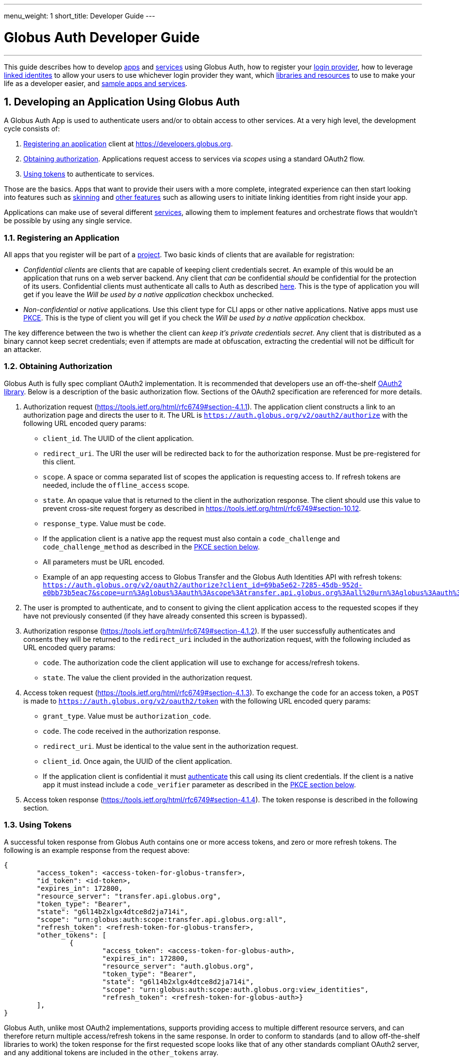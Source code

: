 ---
menu_weight: 1
short_title: Developer Guide
---

= Globus Auth Developer Guide
:toc:
:toclevels: 3
:numbered:

'''
This guide describes how to develop <<developing-apps,apps>> and <<developing-services,services>> using Globus Auth, how to register your <<registering-idp,login provider>>, how to leverage <<identity-sets,linked identites>> to allow your users to use whichever login provider they want, which <<libraries, libraries and resources>> to use to make your life as a developer easier, and <<samples,sample apps and services>>.

////
TODO: Section about adding Auth as an IdP to existing products, eg to Confluence/JIRA, maybe AWS?
////


[[developing-apps]]
== Developing an Application Using Globus Auth

A Globus Auth App is used to authenticate users and/or to obtain access to other services. At a very high level, the development cycle consists of:

1. <<register-app,Registering an application>> client at https://developers.globus.org.
2. <<obtaining-authorization,Obtaining authorization>>. Applications request access to services via _scopes_ using a standard OAuth2 flow.
3. <<using-tokens,Using tokens>> to authenticate to services.

Those are the basics. Apps that want to provide their users with a more complete, integrated experience can then start looking into features such as <<skinning,skinning>> and <<other-features,other features>> such as allowing users to initiate linking identities from right inside your app.

Applications can make use of several different <<developing-services,services>>, allowing them to implement features and orchestrate flows that wouldn't be possible by using any single service.

[[register-app]]
=== Registering an Application

All apps that you register will be part of a <<managing-projects,project>>. Two basic kinds of clients that are available for registration:

- _Confidential clients_ are clients that are capable of keeping client credentials secret. An example of this would be an application that runs on a web server backend. Any client that _can_ be confidential _should_ be confidential for the protection of its users. Confidential clients must authenticate all calls to Auth as described <<client-auth,here>>. This is the type of application you will get if you leave the _Will be used by a native application_ checkbox unchecked.
- _Non-confidential_ or _native_ applications. Use this client type for CLI apps or other native applications. Native apps must use <<pkce,PKCE>>. This is the type of client you will get if you check the _Will be used by a native application_ checkbox.

The key difference between the two is whether the client can _keep it's private credentials secret_. Any client that is distributed as a binary cannot keep secret credentials; even if attempts are made at obfuscation, extracting the credential will not be difficult for an attacker.

////
TODO: Registration page tooltips, per GitHub issue.
TODO: Describe differences for users, named grants etc. Also: Auth code page for native apps.
////

[[obtaining-authorization]]
=== Obtaining Authorization

Globus Auth is fully spec compliant OAuth2 implementation. It is recommended that developers use an off-the-shelf <<oauth2-libraries,OAuth2 library>>. Below is a description of the basic authorization flow. Sections of the OAuth2 specification are referenced for more details.

[[authorization-request]]
1. Authorization request (https://tools.ietf.org/html/rfc6749#section-4.1.1). The application client constructs a link to an authorization page and directs the user to it. The URL is `https://auth.globus.org/v2/oauth2/authorize` with the following URL encoded query params:
	- `client_id`. The UUID of the client application.
	- `redirect_uri`. The URI the user will be redirected back to for the authorization response. Must be pre-registered for this client.
	- `scope`. A space or comma separated list of scopes the application is requesting access to. If refresh tokens are needed, include the `offline_access` scope. 
	- `state`. An opaque value that is returned to the client in the authorization response. The client should use this value to prevent cross-site request forgery as described in https://tools.ietf.org/html/rfc6749#section-10.12.
	- `response_type`. Value must be `code`.
	- If the application client is a native app the request must also contain a `code_challenge` and `code_challenge_method` as described in the <<pkce,PKCE section below>>.
	- All parameters must be URL encoded.
	- Example of an app requesting access to Globus Transfer and the Globus Auth Identities API with refresh tokens: `https://auth.globus.org/v2/oauth2/authorize?client_id=69ba5e62-7285-45db-952d-e0bb73b5eac7&scope=urn%3Aglobus%3Aauth%3Ascope%3Atransfer.api.globus.org%3Aall%20urn%3Aglobus%3Aauth%3Ascope%3Aauth.globus.org%3Aview_identities%20offline_access&response_type=code&redirect_uri=https%3A%2F%2Fwww.example.org%2Fmy_app%2Flogin&state=g6l14b2xlgx4dtce8d2ja714i`
// TODO: Example of using a library to create the auth URL.
// TODO: We also support an `access_type=offline` param for requesting refresh token. We should decide which is the canonical way.
2. The user is prompted to authenticate, and to consent to giving the client application access to the requested scopes if they have not previously consented (if they have already consented this screen is bypassed).

3. Authorization response (https://tools.ietf.org/html/rfc6749#section-4.1.2). If the user successfully authenticates and consents they will be returned to the `redirect_uri` included in the authorization request, with the following included as URL encoded query params:
	- `code`. The authorization code the client application will use to exchange for access/refresh tokens.
	- `state`. The value the client provided in the authorization request.

4. Access token request (https://tools.ietf.org/html/rfc6749#section-4.1.3). To exchange the `code` for an access token, a `POST` is made to `https://auth.globus.org/v2/oauth2/token` with the following URL encoded query params: [[access-token-request]]
	- `grant_type`. Value must be `authorization_code`.
	- `code`. The code received in the authorization response.
	- `redirect_uri`. Must be identical to the value sent in the authorization request.
	- `client_id`. Once again, the UUID of the client application.
	- If the application client is confidential it must <<client-auth,authenticate>> this call using its client credentials. If the client is a native app it must instead include a `code_verifier` parameter as described in the <<pkce,PKCE section below>>.
// TODO: Examples with curl and one or two common libraries
5. Access token response (https://tools.ietf.org/html/rfc6749#section-4.1.4). The token response is described in the following section.

// TODO: Describe error conditions: User declines consent.

[[using-tokens]]
=== Using Tokens

A successful token response from Globus Auth contains one or more access tokens, and zero or more refresh tokens. The following is an example response from the request above:

[source,json]
----
{
	"access_token": <access-token-for-globus-transfer>,
	"id_token": <id-token>,
	"expires_in": 172800, 
	"resource_server": "transfer.api.globus.org", 
	"token_type": "Bearer", 
	"state": "g6l14b2xlgx4dtce8d2ja714i",
	"scope": "urn:globus:auth:scope:transfer.api.globus.org:all",
	"refresh_token": <refresh-token-for-globus-transfer>,
	"other_tokens": [
		{
			"access_token": <access-token-for-globus-auth>,
			"expires_in": 172800,
			"resource_server": "auth.globus.org",
			"token_type": "Bearer",
			"state": "g6l14b2xlgx4dtce8d2ja714i",
			"scope": "urn:globus:auth:scope:auth.globus.org:view_identities",
			"refresh_token": <refresh-token-for-globus-auth>}
	],
}
----

Globus Auth, unlike most OAuth2 implementations, supports providing access to multiple different resource servers, and can therefore return multiple access/refresh tokens in the same response. In order to conform to standards (and to allow off-the-shelf libraries to work) the token response for the first requested scope looks like that of any other standards compliant OAuth2 server, and any additional tokens are included in the `other_tokens` array.

After receiving the response the application client should do the following:

- Verify that it received the expected scopes.
- Verify that the `state` parameter matches what was sent in the authorization request.
- Store the token(s) for future use, along with their expiry time. Application clients should always inspect the `expires_in` value (in seconds) of all received tokens; it may differ from one request to the next.

Access tokens are then used to authenticate against services by including them in the `Authorization` header of HTTP requests, e.g:

`Authorization: Bearer <access-token-for-globus-transfer>`

When an access token is nearing its expiry time the application needs to retrieve a new one, either by performing another authorization flow as described above (except this time the user won't be prompted for consent again), or by performing a refresh token grant.

Refresh tokens are long lived credentials and should never be sent over the wire except when doing a refresh token grant against Globus Auth. Please store them securely.

////
==== Refreshing access tokens

TODO: Describe refresh token grant
////

==== Token Invalidation

For the security of their users application clients should invalidate tokens when they are done with them, for example as part of a logout operation. This is particularly important for long-lived refresh tokens.

// TODO: Endpoint should be described in API reference and this guide should only link to it it.


[[client-auth]]
=== Client Authentication

Clients authenticate to Globus Auth with a HTTP basic auth header, using client credentials created in the registration interface:

`Authorization: Basic <credential>`,

where `<credential>` is the base64 encoded client ID and client credential, separated by a single colon. For instance, in Python the header could be constructed as:

[source,python]
----
client_id = "69ba5e62-7285-45db-952d-e0bb73b5eac7"
client_credential = "QWxhZGRpbjpPcGVuU2VzYW1l"
client_auth_header = "Authorization: Basic {0}".format(
	base64.b64encode("{0}:{1}".format(client_id, client_credential)))
----

[[pkce]]
=== PKCE

PKCE (https://tools.ietf.org/html/rfc7636[RFC 7636]) is a security protocol that allows unauthenticated ("native") application clients to use the three-legged OAuth2 authorization code grant. Confidential clients may use it as well; doing so may guard against certain attacks that would be made possible if client credentials are compromised.

Before starting the <<obtaining-authorization,authorization flow>> the application client must generate a https://tools.ietf.org/html/rfc7636#section-4.1[`code_verifier`] which meets the following requirements:

* Generated using a reliably random (i.e., unguessable) method.
* 43-128 characters long consisting of letters, numbers and the characters `-._~`.
* _Must be freshly generated for each request._

Second, a https://tools.ietf.org/html/rfc7636#section-4.2[`code_challenge`] is created by taking the URL safe base64 encoding, without padding, of a SHA256 digest of the `code_verifier`. The same constraints that apply to a `code_verifier` also apply to a `code_challenge`:

* 43-128 characters long consisting of the characters `a-z`, `A-Z`, `0-9`, `-`, `.`, `_`, `~`.
* May only be used once.
* It is important to note that the `=` (equals) character is _not_ allowed, and _must_ be stripped off the `code_challenge` after the base64 encoding.

The authorization URL is then created as <<authorization-request,described above>>, but with the two following additional parameters:

* `code_challenge`, as just described.
* `code_challenge_method`, whose value MUST be `S256`.

An example of a complete authorization request URL would look similar to the following:
----
https://auth.globus.org/v2/oauth2/authorize?code_challenge=rennw4QyOe3rIlZq-qTh2gL34pYEC_5JXKSKRhc5lVc&code_challenge_method=S256&state=_default&redirect_uri=https%3A%2F%2Fauth.globus.org%2Fv2%2Fweb%2Fauth-code&response_type=code&client_id=asdf&scope=openid+profile+email&access_type=online
----

Just as with the normal flow, the user is then prompted to authenticate and consent, and is sent back to the `redirect_uri`. For the final step, the <<access-token-request,access token request>>, the application client must include the `code_verifier` parameter created above.
// (ASCIIDOC TODO: Anchor before the list element resets numbering, but link doesn't work if anchor is inside list element...)

These additions allows Globus Auth to verify that the request originated from a particular instance of the application client, so that an attacker is unable to steal a token even if they manage to compromise the authorization code.

////
[[client-identities]]
=== Client Identities

TODO: High level description of why you'd want to use client identities, and like to API doc
////

[[skinning]]
=== Skinning

Globus Auth supports skinning, so that when a user comes in from your app the look of Globus Auth matches that of your application. Setting this up is a manual process, please mailto:support@globus.org[contact us] for more details!

////
[[other-features]]
=== Integrating Other Globus Auth Features

E.g, identity linking, authentication_hint, login_hint, linking to consent/identities pages etc
////

[[developing-services]]
== Developing a Service

A Globus Auth _service_ is a system that provides access to resources owned by users, and wants to provides access to those resources to <<developing-apps,applications>> used by end-users, typically via a HTTP API. Services can also expand their functionality by in turn <<downstream-services,making use of other services>>.

Registering a Service is currently a manual process. Please mailto:support@globus.org[contact us] for more information!

////
Developing a service involves:

1. <<registering-services,Registering a service>> and <<managing-scopes,scopes>>.
2. <<allowing-access,Verifying what access is allowed by tokens>> received from applications clients and implementing access control logic for scopes

[[registering-services]]
=== Registering Services

TODO: Punting on this until the registration interface is fleshed out

[[managing-scopes]]
==== Registering and Managing Scopes

TODO: Punting

[[allowing-access]]
=== Allowing Access Based on Globus Auth Tokens

TODO:
* Introspecting tokens
* What to do after introspecting; validate scopes, expiry, identities etc.
* Usernames vs. identity ids
* Introspect every request or short term caching?

[[downstream-services]]
=== Using Dependent Services
////

[[registering-idp]]
== Adding an Identity Provider

Please mailto:support@globus.org[contact us] if you wish to add your identity provider to Globus Auth to allow your users to use their normal login for authenticating against apps and services.

////
We currently support the following protocols: …

With the following important notes as caveats: Identity providers must supply a provider_specific_id (explain what that’s all about), ...

TODO: Flesh this out

[[globus-scopes]]
== Globus Service Scopes

Each service defines their own scopes. The following are scopes provided by Globus services, that are available to any application.

TODO: Description

auth:view_identities
transfer:all
offline_access
openid+email+profile

[[identity-sets]]
== Identity Sets

=== The Globus Auth Identity Set Model at a Glance

=== Does My App or Service Need to Set-Aware?
////

[[managing-projects]]
== Managing Projects

All apps and services that you register will be part of a _project_. You can add and remove admins to allow others to manage the project. All admins are co-equal, meaning that anyone you add will be able to add/remove/edit all of your apps and services.

When registering you are asked to provide a contact email. It will only be used to give you important notifications related to your project. If you expect your project to last many years, please make sure to keep the contact email current.

////

== Handling Tokens

=== Caching Recommendations for Services

TODO: Make this complete yet accessible

Copypasta from email thread:

1. Receive access token from client.
2. Introspect it (or use cached information, if this is a repeat request within the past n seconds, depending on policy).
3. Do you have valid dependent access tokens for the cache id from the (possibly cached) introspection response? If so, GOTO 4. If not:
3.1 Based on cache id from introspection response, check if you already have dependent refresh tokens. If not, get them using dependent token grant and store them. Then do a refresh token grant and store the resulting access tokens, setting the expiry based on the lifetime of the token.
4. Use dependent access tokens.

Presumably the asynchronous job checking would be handled similarly:

1. Associate each job with a cache id.
2. When checking the job, do step 3-4 above.

To expand on Mattias’ guidance...

Only the dependent refresh tokens returned from the dependent token grant in step 3.1 need to be stored in the transfer database, indexed by dependent_tokens_cache_id.  The dependent access tokens need not be stored in the transfer db.  Rather, dependent access tokens can live in memcache, on each transfer backend, indexed by the dependent_tokens_cache_id.  Each task in the transfer db should have an associated dependent_tokens_cache_id.  The dependent refresh tokens for a given dependent_tokens_cache_id should never need to change in the transfer db, and should be good for the lifetime of the task.  

When your background process needs dependent access tokens (e.g, to update linked identities and group memberships), using the dependent_tokens_cache_id for that task, it can first check memcache to see if it already has a valid access token.  If not, it should get the appropriate dependent refresh token from the transfer db, get a new access token from auth using the refresh token, and store that access token back into memcache with the dependent_tokens_cache_id as key.  Each transfer backend server can have its own memcache — no need to share access tokens across servers.  Of course, if you prefer to shove the dependent access tokens in the transfer db, that’s ok also, but that seems more complicated.

Suggested short docstring:
"Resource Servers should store refresh tokens obtained from dependent token grants using dependent_token_cache_id as a key. When introspecting an access token received from a client, it should check if it already has a refresh token stored, and if so use that token instead of performing a new dependent token grant.

Seeing a new dependent_token_cache_id for the same identity and client does NOT indicate that the previous grant has been revoked."

Suggested long-ish doc string:

“Resource Servers should not do a dependent token grant for every request access token it receive from a client, for performance reasons. Rather, dependent access and refresh tokens can be safely reused with multiple request access tokens, as long as those request access tokens all have the same dependent_tokens_cache_id.

Resource Servers should store dependent refresh tokens (obtained from dependent token grants) for longer-term use, using dependent_tokens_cache_id as a key.  When introspecting a request access token received from a client, it should check if it already has a dependent refresh tokens stored for the dependent_tokens_cache_id, and if so use that token instead of performing a new dependent token grant. When a Resource Server is done with a dependent refresh token, it should call XXXXX to allow Globus Auth to invalidate the dependent refresh token and clean up.

Resource Servers should also cache dependent access tokens (also obtained from dependent token grants), using dependent_tokens_cache_id as a key. If a dependent access token expires, the Resource Server should use the appropriate dependent refresh token to obtain a new dependent access token, and cache it using the dependent_tokens_cache_id as a key.

Seeing a new dependent_token_cache_id for the same identity and client does NOT indicate that the previous grant has been revoked.”

////

[[libraries]]
== Libraries and Resources

=== Using the Globus Python SDK

Globus provides a Python SDK for interacting with its APIs, including Globus Auth and Transfer. Documentation can be found https://globus-sdk-python.readthedocs.io/en/stable/[here].
 
[[oauth2-libraries]]
=== OAuth2 Libraries

////
TODO: XSEDE got Confluence/JIRA and Django working. Mention that somewhere.
////

* Java: https://developers.google.com/api-client-library/java/google-api-java-client/oauth2 
* Python: https://developers.google.com/api-client-library/python/guide/aaa_oauth 
* PHP: https://developers.google.com/api-client-library/php/guide/aaa_overview 
* JavaScript: https://developers.google.com/api-client-library/javascript/features/authentication 
* Ruby: https://developers.google.com/api-client-library/ruby/guide/aaa_oauth 
* Apache Oltu: https://oltu.apache.org/

[[samples]]
=== Sample Applications and Services Using Globus Auth

The https://github.com/globus/globus-sample-data-portal[Globus Sample Data Portal] contains an example of both an application and a service. Beyond basic app/service functionality, it demonstrates the use of <<downstream-services,dependent services>> (in this case Globus Transfer), <<client-identities,client identities>> and other features.

The https://github.com/globus/native-app-examples[Native App Examples] GitHub repository provides some working example scripts for how to build applications that use the Native App authentication flow.
